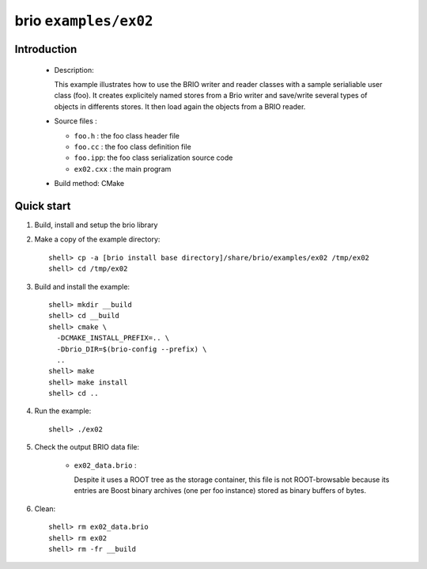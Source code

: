 ======================
brio ``examples/ex02``
======================

Introduction
============

 * Description:

   This  example illustrates  how to  use the  BRIO writer  and reader
   classes with  a sample  serialiable user class  (foo). It creates
   explicitely named stores from  a Brio  writer and  save/write several
   types of objects in differents stores.  It then load again the objects
   from  a BRIO  reader.

 * Source files :

   * ``foo.h`` : the foo class header file
   * ``foo.cc`` : the foo class definition file
   * ``foo.ipp``: the foo class serialization source code
   * ``ex02.cxx`` : the main program

 * Build method: CMake

Quick start
===========

1. Build, install and setup the brio library
2. Make a copy of the example directory::

      shell> cp -a [brio install base directory]/share/brio/examples/ex02 /tmp/ex02
      shell> cd /tmp/ex02

3. Build and install the example::

      shell> mkdir __build
      shell> cd __build
      shell> cmake \
        -DCMAKE_INSTALL_PREFIX=.. \
        -Dbrio_DIR=$(brio-config --prefix) \
        ..
      shell> make
      shell> make install
      shell> cd ..

4. Run the example::

      shell> ./ex02

5. Check the output BRIO data file:

     * ``ex02_data.brio`` :

       Despite it uses a ROOT tree as the storage container, this file
       is not ROOT-browsable because its entries are Boost binary archives
       (one per foo instance) stored as binary buffers of bytes.

6. Clean::

      shell> rm ex02_data.brio
      shell> rm ex02
      shell> rm -fr __build


